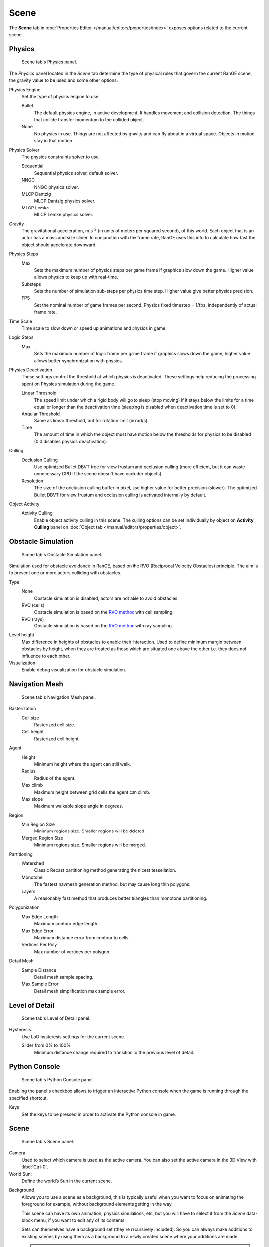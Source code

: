 
*****
Scene
*****

The **Scene** tab in :doc:`Properties Editor </manual/editors/properties/index>` exposes 
options related to the current scene.

Physics
=======

.. figure:: /images/editors-properties-scene-physics.png

   Scene tab's Physics panel.

The *Physics* panel located in the *Scene* tab determine the type of physical rules 
that govern the current RanGE scene, the gravity value to be used and some other options.

Physics Engine
   Set the type of physics engine to use.

   Bullet
      The default physics engine, in active development. It handles movement and 
      collision detection. The things that collide transfer momentum to the 
      collided object.
      
   None
      No physics in use. Things are not affected by gravity and can fly about in a 
      virtual space. Objects in motion stay in that motion.
      
Physics Solver
   The physics constraints solver to use.
   
   Sequential
      Sequential physics solver, default solver.
      
   NNGC
      NNGC physics solver.
      
   MLCP Dantzig
      MLCP Dantzig physics solver.
      
   MLCP Lemke
      MLCP Lemke physics solver.
      
Gravity
   The gravitational acceleration, m.s\ :sup:`-2` (in units of meters per squared 
   second), of this world. Each object that is an actor has a mass and size slider. In 
   conjunction with the frame rate, RanGE uses this info to calculate how fast the 
   object should accelerate downward.
   
Physics Steps
   Max
      Sets the maximum number of physics steps per game frame if graphics slow down the 
      game. Higher value allows physics to keep up with real-time.
      
   Substeps
      Sets the number of simulation sub-steps per physics time step. Higher value give 
      better physics precision.
      
   FPS
      Set the nominal number of game frames per second. Physics fixed timestep = 1/fps, 
      independently of actual frame rate.
      
Time Scale
   Time scale to slow down or speed up animations and physics in game.
      
Logic Steps
   Max
      Sets the maximum number of logic frame per game frame if graphics slows down the 
      game, higher value allows better synchronization with physics.
   
Physics Deactivation
   These settings control the threshold at which physics is deactivated. These settings 
   help reducing the processing spent on Physics simulation during the game.

   Linear Threshold
      The speed limit under which a rigid body will go to sleep (stop moving) if it 
      stays below the limits for a time equal or longer than the deactivation time 
      (sleeping is disabled when deactivation time is set to 0).
      
   Angular Threshold
      Same as linear threshold, but for rotation limit (in rad/s).
      
   Time
      The amount of time in which the object must have motion below the thresholds for 
      physics to be disabled (0.0 disables physics deactivation).
   
Culling
   Occlusion Culling
      Use optimized Bullet DBVT tree for view frustum and occlusion culling (more 
      efficient, but it can waste unnecessary CPU if the scene doesn't have occluder 
      objects).
      
   Resolution
      The size of the occlusion culling buffer in pixel, use higher value for better 
      precision (slower). The optimized Bullet DBVT for view frustum and occlusion 
      culling is activated internally by default.
      
Object Activity
   Activity Culling
      Enable object activity culling in this scene. The culling options can be set 
      individually by object on **Activity Culling** panel on 
      :doc:`Object tab </manual/editors/properties/object>`.

Obstacle Simulation
===================

.. figure:: /images/editors-properties-scene-obstacle_simulation.png

   Scene tab's Obstacle Simulation panel.

Simulation used for obstacle avoidance in RanGE, based on the RVO (Reciprocal Velocity 
Obstacles) principle. The aim is to prevent one or more actors colliding with obstacles.

Type
   None
      Obstacle simulation is disabled, actors are not able to avoid obstacles.
      
   RVO (cells)
      Obstacle simulation is based on the 
      `RVO method <http://gamma.cs.unc.edu/RVO/>`__ with cell sampling.
      
   RVO (rays)
      Obstacle simulation is based on the 
      `RVO method <http://gamma.cs.unc.edu/RVO>`__ with ray sampling.

Level height
   Max difference in heights of obstacles to enable their interaction. Used to define 
   minimum margin between obstacles by height, when they are treated as those which are 
   situated one above the other i.e. they does not influence to each other.
   
Visualization
   Enable debug visualization for obstacle simulation.

Navigation Mesh
===============

.. figure:: /images/editors-properties-scene-navigation_mesh.png

   Scene tab's Navigation Mesh panel.

Rasterization
   Cell size
      Rasterized cell size.
      
   Cell height
      Rasterized cell height.
      
Agent
   Height
      Minimum height where the agent can still walk.
      
   Radius
      Radius of the agent.
      
   Max climb
      Maximum height between grid cells the agent can climb.
      
   Max slope
      Maximum walkable slope angle in degrees.
      
Region
   Min Region Size
      Minimum regions size. Smaller regions will be deleted.
      
   Merged Region Size
      Minimum regions size. Smaller regions will be merged.
      
Partitioning
   Watershed
      Classic Recast partitioning method generating the nicest tessellation.
      
   Monotone
      The fastest navmesh generation method, but may cause long thin polygons.
      
   Layers
      A reasonably fast method that produces better triangles than monotone partitioning.
      
Polygonization
   Max Edge Length
      Maximum contour edge length.
      
   Max Edge Error
      Maximum distance error from contour to cells.
      
   Vertices Per Poly
      Max number of vertices per polygon.
      
Detail Mesh
   Sample Distance
      Detail mesh sample spacing.
      
   Max Sample Error
      Detail mesh simplification max sample error.
      
Level of Detail
===============

.. figure:: /images/editors-properties-scene-level_of_detail.png

   Scene tab's Level of Detail panel.

Hysteresis
   Use LoD hysteresis settings for the current scene.
   
   Slider from 0% to 100%
      Minimum distance change required to transition to the previous level of detail.
      
Python Console
==============

.. figure:: /images/editors-properties-scene-python_console.png

   Scene tab's Python Console panel.

Enabling the panel's checkbox allows to trigger an interactive Python console when the 
game is running through the specified shortcut.

Keys
   Set the keys to be pressed in order to activate the Python console in game.

Scene
======

.. figure:: /images/editors-properties-scene-scene.png

   Scene tab's Scene panel.

Camera
   Used to select which camera is used as the active camera. You can also set the active 
   camera in the 3D View with :kbd:`Ctrl-0`.

World Sun:
   Define the world’s Sun in the current scene.

.. _scene-background-set:

Background
   Allows you to use a scene as a background, this is typically useful when you want to 
   focus on animating the foreground for example, without background elements getting 
   in the way.

   This scene can have its own animation, physics simulations, etc, but you will have to 
   select it from the *Scene* data-block menu, if you want to edit any of its contents.

   Sets can themselves have a background set (they're recursively included). So you can 
   always make additions to existing scenes by using them as a background to a newly 
   created scene where your additions are made.

   .. tip::

      This can also be used in combination with Linking to a Scene, where one blend-file 
      contains the environment, which can be reused in many places.

Camera
   Active camera, used for rendering the scene.
   
Background
   Background set scene.

Units
======

.. figure:: /images/editors-properties-scene-units.png

   Scene tab's Units panel.

Unit Presets
   Common unit scales to use.
   
Length
   None
      Uses RanGE Units.
      
   Metric, Imperial
      Standard unit of measurement for lengths.
      
Angle
   Standard unit for angular measurement.

   Degrees, Radians

   .. tip::

      When you are using *Degrees*, the radian value is also displayed in the tooltip.

Unit Scale
   Scale factor to use when converting between RanGE Units and *Metric*/*Imperial*.

   .. tip::

      Usually you will want to use the *Length* presets to change to scale factor,
      as this does not require looking up values to use for conversion.

Separate Units
   When *Metric* or *Imperial* display units as multiple values,
   for example, "2.285m" will become "2m 28.5cm".

.. Normally we would avoid documenting long lists of values
   however, this is not displayed anywhere else.

.. list-table:: Imperial Units
   :header-rows: 1
   :stub-columns: 1

   * - Full Name
     - Short Name(s)
     - Scale of a Meter
   * - thou
     - ``mil``
     - 0.0000254
   * - inch
     - ``"``, ``in``
     - 0.0254
   * - foot, feet
     - ``'``, ``ft``
     - 0.3048
   * - yard
     - ``yd``
     - 0.9144
   * - chain
     - ``ch``
     - 20.1168
   * - furlong
     - ``fur``
     - 201.168
   * - mile
     - ``mi``, ``m``
     - 1609.344

.. list-table:: Metric Units
   :header-rows: 1
   :stub-columns: 1

   * - Full Name
     - Short Name(s)
     - Scale of a Meter
   * - micrometer
     - ``um``
     - 0.000001
   * - millimeter
     - ``mm``
     - 0.001
   * - centimeter
     - ``cm``
     - 0.01
   * - decimeter
     - ``dm``
     - 0.1
   * - meter
     - ``m``
     - 1.0
   * - dekameter
     - ``dam``
     - 10.0
   * - hectometer
     - ``hm``
     - 100.0
   * - kilometer
     - ``km``
     - 1000.0
     
.. note:: The **Audio** panel settings in **Scene** tab don't have effect in RanGE.